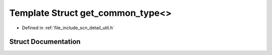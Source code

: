 .. _exhale_struct_structscn_1_1detail_1_1get__common__type_3_4:

Template Struct get_common_type<>
=================================

- Defined in :ref:`file_include_scn_detail_util.h`


Struct Documentation
--------------------


.. doxygenstruct:: scn::detail::get_common_type<>
   :members:
   :protected-members:
   :undoc-members: